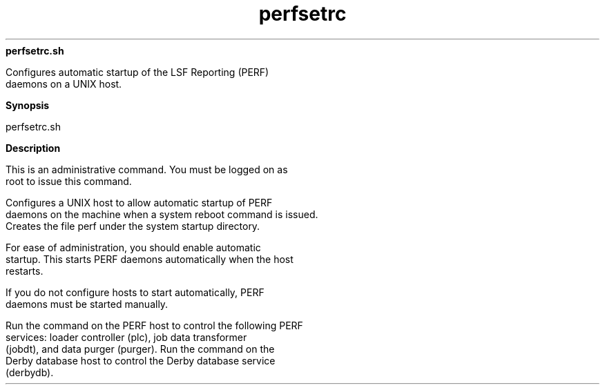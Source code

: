
.ad l

.ll 72

.TH perfsetrc 8 September 2009" "" "Platform LSF Version 7.0.6"
.nh
\fBperfsetrc.sh\fR
.sp 2
   Configures automatic startup of the LSF Reporting (PERF)
   daemons on a UNIX host.
.sp 2

.sp 2 .SH "Synopsis"
\fBSynopsis\fR
.sp 2
perfsetrc.sh
.sp 2 .SH "Description"
\fBDescription\fR
.sp 2
   This is an administrative command. You must be logged on as
   root to issue this command.
.sp 2
   Configures a UNIX host to allow automatic startup of PERF
   daemons on the machine when a system reboot command is issued.
   Creates the file perf under the system startup directory.
.sp 2
   For ease of administration, you should enable automatic
   startup. This starts PERF daemons automatically when the host
   restarts.
.sp 2
   If you do not configure hosts to start automatically, PERF
   daemons must be started manually.
.sp 2
   Run the command on the PERF host to control the following PERF
   services: loader controller (plc), job data transformer
   (jobdt), and data purger (purger). Run the command on the
   Derby database host to control the Derby database service
   (derbydb).
.sp 2

